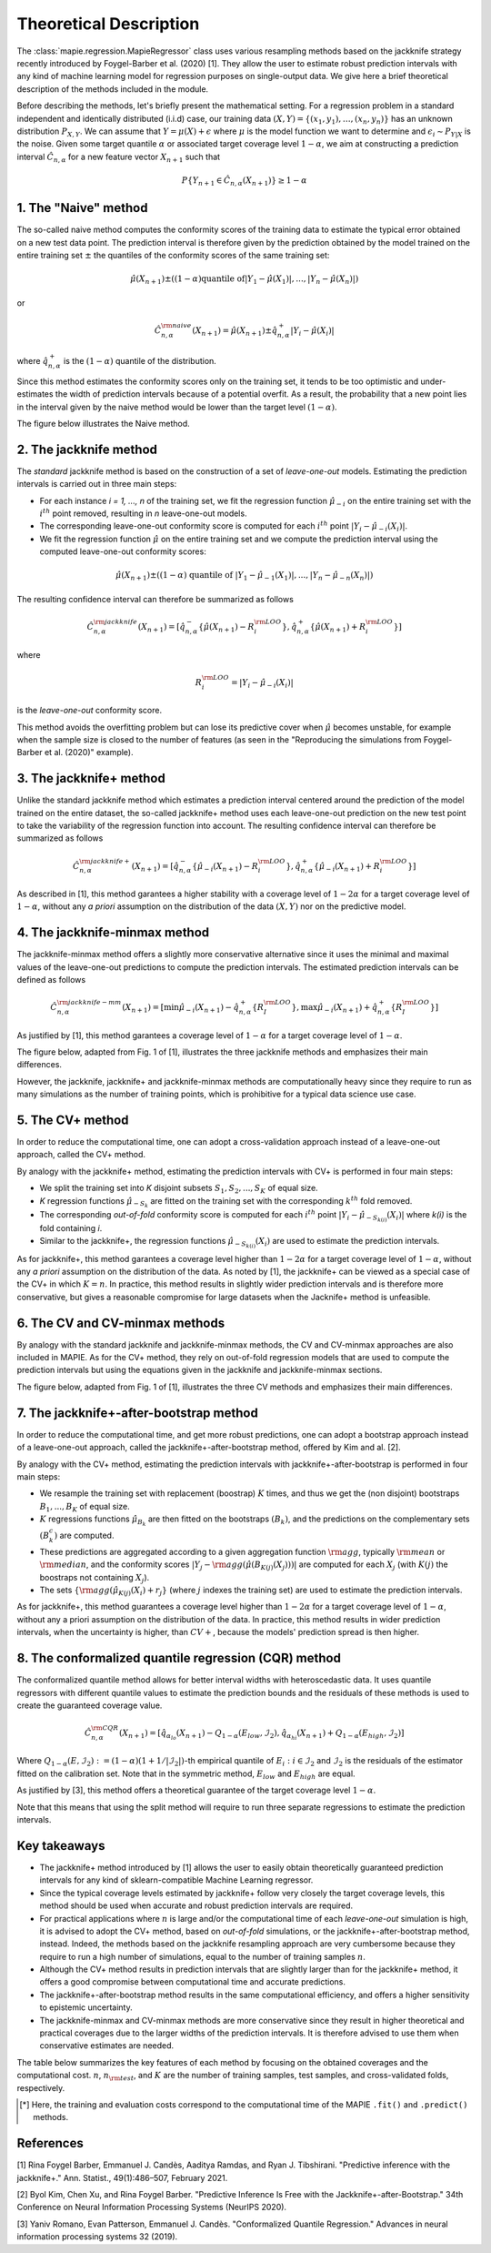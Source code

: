 .. title:: Theoretical Description : contents

.. _theoretical_description_regression:

=======================
Theoretical Description
=======================

The :class:`mapie.regression.MapieRegressor` class uses various
resampling methods based on the jackknife strategy
recently introduced by Foygel-Barber et al. (2020) [1]. 
They allow the user to estimate robust prediction intervals with any kind of
machine learning model for regression purposes on single-output data. 
We give here a brief theoretical description of the methods included in the module.

Before describing the methods, let's briefly present the mathematical setting.
For a regression problem in a standard independent and identically distributed
(i.i.d) case, our training data :math:`(X, Y) = \{(x_1, y_1), \ldots, (x_n, y_n)\}`
has an unknown distribution :math:`P_{X, Y}`. We can assume that :math:`Y = \mu(X)+\epsilon`
where :math:`\mu` is the model function we want to determine and
:math:`\epsilon_i \sim P_{Y \vert X}` is the noise. 
Given some target quantile :math:`\alpha` or associated target coverage level :math:`1-\alpha`,
we aim at constructing a prediction interval :math:`\hat{C}_{n, \alpha}` for a new
feature vector :math:`X_{n+1}` such that 

.. math:: 
    P \{Y_{n+1} \in \hat{C}_{n, \alpha}(X_{n+1}) \} \geq 1 - \alpha

1. The "Naive" method
=====================

The so-called naive method computes the conformity scores of the training data to estimate the 
typical error obtained on a new test data point. 
The prediction interval is therefore given by the prediction obtained by the 
model trained on the entire training set :math:`\pm` the quantiles of the 
conformity scores of the same training set:
    
.. math:: \hat{\mu}(X_{n+1}) \pm ((1-\alpha) \textrm{quantile of} |Y_1-\hat{\mu}(X_1)|, ..., |Y_n-\hat{\mu}(X_n)|)

or

.. math:: \hat{C}_{n, \alpha}^{\rm naive}(X_{n+1}) = \hat{\mu}(X_{n+1}) \pm \hat{q}_{n, \alpha}^+{|Y_i-\hat{\mu}(X_i)|}

where :math:`\hat{q}_{n, \alpha}^+` is the :math:`(1-\alpha)` quantile of the distribution.

Since this method estimates the conformity scores only on the training set, it tends to be too 
optimistic and under-estimates the width of prediction intervals because of a potential overfit. 
As a result, the probability that a new point lies in the interval given by the 
naive method would be lower than the target level :math:`(1-\alpha)`.

The figure below illustrates the Naive method. 

.. image:: images/jackknife_naive.png
   :width: 200
   :align: center

2. The jackknife method
=======================

The *standard* jackknife method is based on the construction of a set of 
*leave-one-out* models. 
Estimating the prediction intervals is carried out in three main steps:

- For each instance *i = 1, ..., n* of the training set, we fit the regression function
  :math:`\hat{\mu}_{-i}` on the entire training set with the :math:`i^{th}` point removed,
  resulting in *n* leave-one-out models.

- The corresponding leave-one-out conformity score is computed for each :math:`i^{th}` point
  :math:`|Y_i - \hat{\mu}_{-i}(X_i)|`.

- We fit the regression function :math:`\hat{\mu}` on the entire training set and we compute
  the prediction interval using the computed leave-one-out conformity scores:
  
.. math:: \hat{\mu}(X_{n+1}) \pm ((1-\alpha) \textrm{ quantile of } |Y_1-\hat{\mu}_{-1}(X_1)|, ..., |Y_n-\hat{\mu}_{-n}(X_n)|)

The resulting confidence interval can therefore be summarized as follows

.. math:: \hat{C}_{n, \alpha}^{\rm jackknife}(X_{n+1}) = [ \hat{q}_{n, \alpha}^-\{\hat{\mu}(X_{n+1}) - R_i^{\rm LOO} \}, \hat{q}_{n, \alpha}^+\{\hat{\mu}(X_{n+1}) + R_i^{\rm LOO} \}] 

where

.. math:: R_i^{\rm LOO} = |Y_i - \hat{\mu}_{-i}(X_i)|

is the *leave-one-out* conformity score.

This method avoids the overfitting problem but can lose its predictive 
cover when :math:`\hat{\mu}` becomes unstable, for example when the 
sample size is closed to the number of features
(as seen in the "Reproducing the simulations from Foygel-Barber et al. (2020)" example). 


3. The jackknife+ method
========================

Unlike the standard jackknife method which estimates a prediction interval centered 
around the prediction of the model trained on the entire dataset, the so-called jackknife+ 
method uses each leave-one-out prediction on the new test point to take the variability of the 
regression function into account.
The resulting confidence interval can therefore be summarized as follows

.. math:: \hat{C}_{n, \alpha}^{\rm jackknife+}(X_{n+1}) = [ \hat{q}_{n, \alpha}^-\{\hat{\mu}_{-i}(X_{n+1}) - R_i^{\rm LOO} \}, \hat{q}_{n, \alpha}^+\{\hat{\mu}_{-i}(X_{n+1}) + R_i^{\rm LOO} \}] 

As described in [1], this method garantees a higher stability 
with a coverage level of :math:`1-2\alpha` for a target coverage level of :math:`1-\alpha`,
without any *a priori* assumption on the distribution of the data :math:`(X, Y)`
nor on the predictive model.

4. The jackknife-minmax method
==============================

The jackknife-minmax method offers a slightly more conservative alternative since it uses 
the minimal and maximal values of the leave-one-out predictions to compute the prediction intervals.
The estimated prediction intervals can be defined as follows

.. math:: 

    \hat{C}_{n, \alpha}^{\rm jackknife-mm}(X_{n+1}) = 
    [\min \hat{\mu}_{-i}(X_{n+1}) - \hat{q}_{n, \alpha}^+\{R_I^{\rm LOO} \}, 
    \max \hat{\mu}_{-i}(X_{n+1}) + \hat{q}_{n, \alpha}^+\{R_I^{\rm LOO} \}] 

As justified by [1], this method garantees a coverage level of 
:math:`1-\alpha` for a target coverage level of :math:`1-\alpha`.

The figure below, adapted from Fig. 1 of [1], illustrates the three jackknife
methods and emphasizes their main differences.

.. image:: images/jackknife_jackknife.png
   :width: 800

However, the jackknife, jackknife+ and jackknife-minmax methods are computationally heavy since 
they require to run as many simulations as the number of training points, which is prohibitive 
for a typical data science use case. 


5. The CV+ method
=================

In order to reduce the computational time, one can adopt a cross-validation approach
instead of a leave-one-out approach, called the CV+ method.

By analogy with the jackknife+ method, estimating the prediction intervals with CV+
is performed in four main steps:

- We split the training set into *K* disjoint subsets :math:`S_1, S_2, ..., S_K` of equal size. 
  
- *K* regression functions :math:`\hat{\mu}_{-S_k}` are fitted on the training set with the 
  corresponding :math:`k^{th}` fold removed.

- The corresponding *out-of-fold* conformity score is computed for each :math:`i^{th}` point 
  :math:`|Y_i - \hat{\mu}_{-S_{k(i)}}(X_i)|` where *k(i)* is the fold containing *i*.

- Similar to the jackknife+, the regression functions :math:`\hat{\mu}_{-S_{k(i)}}(X_i)` 
  are used to estimate the prediction intervals. 

As for jackknife+, this method garantees a coverage level higher than :math:`1-2\alpha` 
for a target coverage level of :math:`1-\alpha`, without any *a priori* assumption on 
the distribution of the data.
As noted by [1], the jackknife+ can be viewed as a special case of the CV+ 
in which :math:`K = n`. 
In practice, this method results in slightly wider prediction intervals and is therefore 
more conservative, but gives a reasonable compromise for large datasets when the Jacknife+ 
method is unfeasible.


6. The CV and CV-minmax methods
===============================

By analogy with the standard jackknife and jackknife-minmax methods, the CV and CV-minmax approaches
are also included in MAPIE. As for the CV+ method, they rely on out-of-fold regression models that
are used to compute the prediction intervals but using the equations given in the jackknife and
jackknife-minmax sections.  


The figure below, adapted from Fig. 1 of [1], illustrates the three CV
methods and emphasizes their main differences.

.. image:: images/jackknife_cv.png
   :width: 800


7. The jackknife+-after-bootstrap method
========================================

In order to reduce the computational time, and get more robust predictions, 
one can adopt a bootstrap approach instead of a leave-one-out approach, called 
the jackknife+-after-bootstrap method, offered by Kim and al. [2].

By analogy with the CV+ method, estimating the prediction intervals with 
jackknife+-after-bootstrap is performed in four main steps:

- We resample the training set with replacement (boostrap) :math:`K` times,
  and thus we get the (non disjoint) bootstraps :math:`B_{1},..., B_{K}` of equal size.


- :math:`K` regressions functions :math:`\hat{\mu}_{B_{k}}` are then fitted on 
  the bootstraps :math:`(B_{k})`, and the predictions on the complementary sets 
  :math:`(B_k^c)` are computed.


- These predictions are aggregated according to a given aggregation function 
  :math:`{\rm agg}`, typically :math:`{\rm mean}` or :math:`{\rm median}`, and the conformity scores 
  :math:`|Y_j - {\rm agg}(\hat{\mu}(B_{K(j)}(X_j)))|` are computed for each :math:`X_j`
  (with :math:`K(j)` the boostraps not containing :math:`X_j`).

 
- The sets :math:`\{{\rm agg}(\hat{\mu}_{K(j)}(X_i) + r_j\}` (where :math:`j` indexes  
  the training set) are used to estimate the prediction intervals.


As for jackknife+, this method guarantees a coverage level higher than 
:math:`1 - 2\alpha` for a target coverage level of :math:`1 - \alpha`, without 
any a priori assumption on the distribution of the data. 
In practice, this method results in wider prediction intervals, when the 
uncertainty is higher, than :math:`CV+`, because the models' prediction spread 
is then higher.


8. The conformalized quantile regression (CQR) method
=====================================================

The conformalized quantile method allows for better interval widths with
heteroscedastic data. It uses quantile regressors with different quantile
values to estimate the prediction bounds and the residuals of these methods is
used to create the guaranteed coverage value.

.. math:: 

    \hat{C}_{n, \alpha}^{\rm CQR}(X_{n+1}) = 
    [\hat{q}_{\alpha_{lo}}(X_{n+1}) - Q_{1-\alpha}(E_{low}, \mathcal{I}_2),
    \hat{q}_{\alpha_{hi}}(X_{n+1}) + Q_{1-\alpha}(E_{high}, \mathcal{I}_2)]

Where :math:`Q_{1-\alpha}(E, \mathcal{I}_2) := (1-\alpha)(1+1/ |\mathcal{I}_2|)`-th
empirical quantile of :math:`{E_i : i \in \mathcal{I}_2}` and :math:`\mathcal{I}_2` is the
residuals of the estimator fitted on the calibration set. Note that in the symmetric method, 
:math:`E_{low}` and :math:`E_{high}` are equal.

As justified by [3], this method offers a theoretical guarantee of the target coverage 
level :math:`1-\alpha`.

Note that this means that using the split method will require to run three separate regressions
to estimate the prediction intervals.


Key takeaways
=============

- The jackknife+ method introduced by [1] allows the user to easily obtain theoretically guaranteed
  prediction intervals for any kind of sklearn-compatible Machine Learning regressor.

- Since the typical coverage levels estimated by jackknife+ follow very closely the target coverage levels,
  this method should be used when accurate and robust prediction intervals are required.

- For practical applications where :math:`n` is large and/or the computational time of each 
  *leave-one-out* simulation is high, it is advised to adopt the CV+ method, based on *out-of-fold* 
  simulations, or the jackknife+-after-bootstrap method, instead. 
  Indeed, the methods based on the jackknife resampling approach are very cumbersome because they 
  require to run a high number of simulations, equal to the number of training samples :math:`n`.

- Although the CV+ method results in prediction intervals that are slightly larger than for the 
  jackknife+ method, it offers a good compromise between computational time and accurate predictions.

- The jackknife+-after-bootstrap method results in the same computational efficiency, and
  offers a higher sensitivity to epistemic uncertainty.

- The jackknife-minmax and CV-minmax methods are more conservative since they result in higher
  theoretical and practical coverages due to the larger widths of the prediction intervals.
  It is therefore advised to use them when conservative estimates are needed.

The table below summarizes the key features of each method by focusing on the obtained coverages and the
computational cost. :math:`n`, :math:`n_{\rm test}`, and :math:`K` are the number of training samples,
test samples, and cross-validated folds, respectively.

.. csv-table:: Key features of MAPIE methods (adapted from [1])*.
   :file: images/comp-methods.csv
   :header-rows: 1

.. [*] Here, the training and evaluation costs correspond to the computational time of the MAPIE ``.fit()`` and ``.predict()`` methods.


References
==========

[1] Rina Foygel Barber, Emmanuel J. Candès, Aaditya Ramdas, and Ryan J. Tibshirani.
"Predictive inference with the jackknife+." Ann. Statist., 49(1):486–507, February 2021.

[2] Byol Kim, Chen Xu, and Rina Foygel Barber.
"Predictive Inference Is Free with the Jackknife+-after-Bootstrap."
34th Conference on Neural Information Processing Systems (NeurIPS 2020).

[3] Yaniv Romano, Evan Patterson, Emmanuel J. Candès.
"Conformalized Quantile Regression." Advances in neural information processing systems 32 (2019).